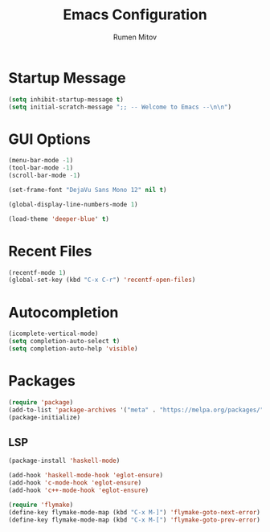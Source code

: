 #+TITLE: Emacs Configuration
#+AUTHOR: Rumen Mitov
#+EMAIL: rumenmitov@protonmail.com
#+OPTIONS: toc:1
#+PROPERTY: header-args :tangle init.el


* Startup Message
#+begin_src emacs-lisp
(setq inhibit-startup-message t)
(setq initial-scratch-message ";; -- Welcome to Emacs --\n\n")
#+end_src


* GUI Options
#+begin_src emacs-lisp
  (menu-bar-mode -1)
  (tool-bar-mode -1)
  (scroll-bar-mode -1)

  (set-frame-font "DejaVu Sans Mono 12" nil t)

  (global-display-line-numbers-mode 1)

  (load-theme 'deeper-blue' t)
#+end_src


* Recent Files
#+begin_src emacs-lisp
  (recentf-mode 1)
  (global-set-key (kbd "C-x C-r") 'recentf-open-files)
#+end_src


* Autocompletion
#+begin_src emacs-lisp
  (icomplete-vertical-mode)
  (setq completion-auto-select t)
  (setq completion-auto-help 'visible)
#+end_src


* Packages
#+begin_src emacs-lisp
(require 'package)
(add-to-list 'package-archives '("meta" . "https://melpa.org/packages/") t)
(package-initialize)
#+end_src


** LSP
#+begin_src emacs-lisp
  (package-install 'haskell-mode)

  (add-hook 'haskell-mode-hook 'eglot-ensure)
  (add-hook 'c-mode-hook 'eglot-ensure)
  (add-hook 'c++-mode-hook 'eglot-ensure)

  (require 'flymake)
  (define-key flymake-mode-map (kbd "C-x M-]") 'flymake-goto-next-error)
  (define-key flymake-mode-map (kbd "C-x M-[") 'flymake-goto-prev-error)
#+end_src

